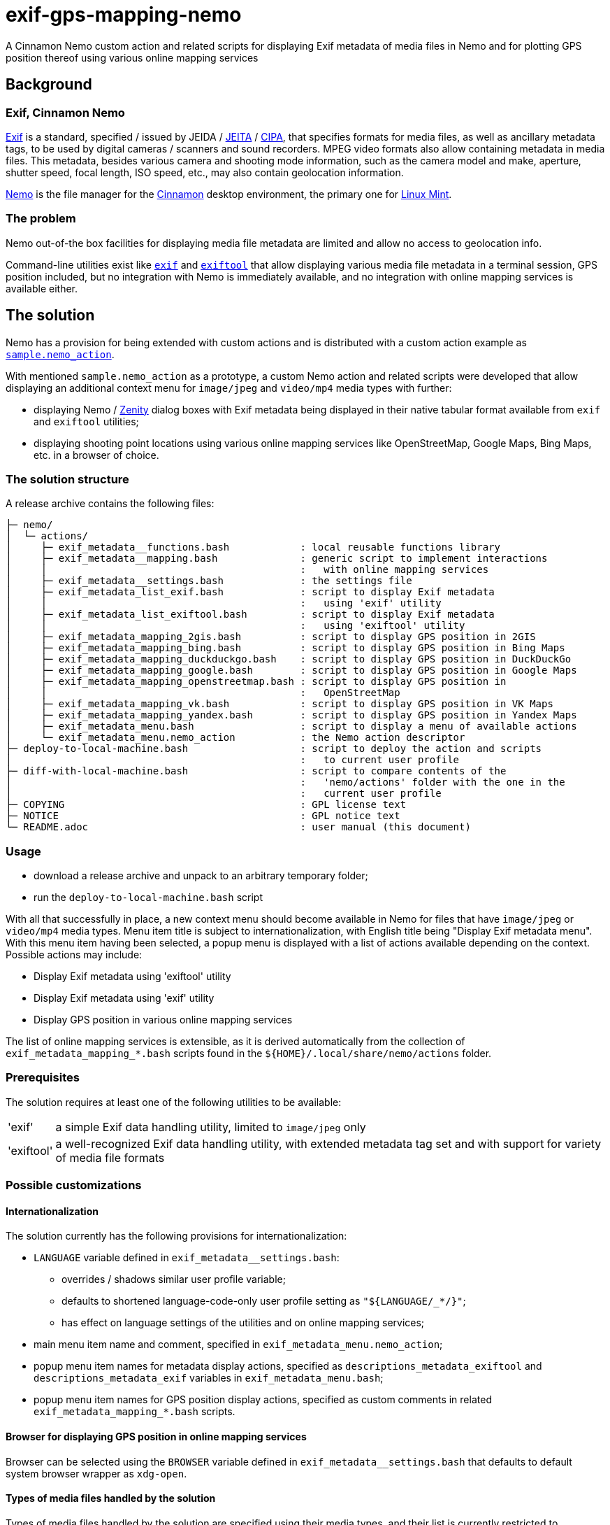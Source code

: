 // This document is authored using Asciidoctor:
// https://asciidoctor.org/

# exif-gps-mapping-nemo

[.lead]
A Cinnamon Nemo custom action and related scripts for displaying Exif metadata of media files in Nemo and for plotting
GPS position thereof using various online mapping services

## Background

### Exif, Cinnamon Nemo

https://www.cipa.jp/std/documents/download_e.html?DC-008-Translation-2023-E[Exif] is a standard, specified{nbsp}/ issued
by JEIDA{nbsp}/ https://www.jeita.or.jp/english/[JEITA]{nbsp}/ https://www.cipa.jp/e/index.html[CIPA], that specifies
formats for media files, as well as ancillary metadata tags, to be used by digital cameras{nbsp}/ scanners and sound
recorders. MPEG video formats also allow containing metadata in media files. This metadata, besides various camera and
shooting mode information, such as the camera model and make, aperture, shutter speed, focal length, ISO speed, etc.,
may also contain geolocation information.

https://github.com/linuxmint/nemo[Nemo] is the file manager for the https://github.com/linuxmint/cinnamon[Cinnamon]
desktop environment, the primary one for https://linuxmint.com/[Linux Mint].

### The problem

Nemo out-of-the box facilities for displaying media file metadata are limited and allow no access to geolocation info.

Command-line utilities exist like https://github.com/libexif/exif[`exif`] and https://exiftool.org/[`exiftool`] that
allow displaying various media file metadata in a terminal session, GPS position included, but no integration with Nemo
is immediately available, and no integration with online mapping services is available either.

## The solution

Nemo has a provision for being extended with custom actions and is distributed with a custom action example as
https://github.com/linuxmint/nemo/blob/master/files/usr/share/nemo/actions/sample.nemo_action[`sample.nemo_action`].

With mentioned `sample.nemo_action` as a prototype, a custom Nemo action and related scripts were developed that allow
displaying an additional context menu for `image/jpeg` and `video/mp4` media types with further:

- displaying Nemo{nbsp}/ https://gitlab.gnome.org/GNOME/zenity[Zenity] dialog boxes with Exif metadata being displayed
in their native tabular format available from `exif` and `exiftool` utilities;
- displaying shooting point locations using various online mapping services like OpenStreetMap, Google Maps, Bing
Maps, etc. in a browser of choice.

### The solution structure

A release archive contains the following files:

```
├─ nemo/
│  └─ actions/
│     ├─ exif_metadata__functions.bash            : local reusable functions library
│     ├─ exif_metadata__mapping.bash              : generic script to implement interactions
│     │                                           :   with online mapping services
│     ├─ exif_metadata__settings.bash             : the settings file
│     ├─ exif_metadata_list_exif.bash             : script to display Exif metadata
│     │                                           :   using 'exif' utility
│     ├─ exif_metadata_list_exiftool.bash         : script to display Exif metadata
│     │                                           :   using 'exiftool' utility
│     ├─ exif_metadata_mapping_2gis.bash          : script to display GPS position in 2GIS
│     ├─ exif_metadata_mapping_bing.bash          : script to display GPS position in Bing Maps
│     ├─ exif_metadata_mapping_duckduckgo.bash    : script to display GPS position in DuckDuckGo
│     ├─ exif_metadata_mapping_google.bash        : script to display GPS position in Google Maps
│     ├─ exif_metadata_mapping_openstreetmap.bash : script to display GPS position in
│     │                                           :   OpenStreetMap
│     ├─ exif_metadata_mapping_vk.bash            : script to display GPS position in VK Maps
│     ├─ exif_metadata_mapping_yandex.bash        : script to display GPS position in Yandex Maps
│     ├─ exif_metadata_menu.bash                  : script to display a menu of available actions
│     └─ exif_metadata_menu.nemo_action           : the Nemo action descriptor 
├─ deploy-to-local-machine.bash                   : script to deploy the action and scripts
│                                                 :   to current user profile
├─ diff-with-local-machine.bash                   : script to compare contents of the
│                                                 :   'nemo/actions' folder with the one in the
│                                                 :   current user profile
├─ COPYING                                        : GPL license text
├─ NOTICE                                         : GPL notice text
└─ README.adoc                                    : user manual (this document)
```

### Usage

- download a release archive and unpack to an arbitrary temporary folder;
- run the `deploy-to-local-machine.bash` script

With all that successfully in place, a new context menu should become available in Nemo for files that have `image/jpeg`
or `video/mp4` media types. Menu item title is subject to internationalization, with English title being "Display Exif
metadata menu". With this menu item having been selected, a popup menu is displayed with a list of actions available
depending on the context. Possible actions may include:

- Display Exif metadata using 'exiftool' utility
- Display Exif metadata using 'exif' utility
- Display GPS position in various online mapping services

The list of online mapping services is extensible, as it is derived automatically from the collection of
`exif_metadata_mapping_*.bash` scripts found in the `${HOME}/.local/share/nemo/actions` folder.

### Prerequisites

The solution requires at least one of the following utilities to be available:

// a table with:
// - automatic column width,
// - 2 columns
[%autowidth,cols=2]
|===
|'exif'
|a simple Exif data handling utility, limited to `image/jpeg` only

|'exiftool'
|a well-recognized Exif data handling utility, with extended metadata tag set and with support for variety of media file
formats
|===

### Possible customizations

#### Internationalization

The solution currently has the following provisions for internationalization:

* `LANGUAGE` variable defined in `exif_metadata__settings.bash`:
** overrides{nbsp}/ shadows similar user profile variable;
** defaults to shortened language-code-only user profile setting as `"${LANGUAGE/_*/}"`;
** has effect on language settings of the utilities and on online mapping services;
* main menu item name and comment, specified in `exif_metadata_menu.nemo_action`;
* popup menu item names for metadata display actions, specified as `descriptions_metadata_exiftool` and
`descriptions_metadata_exif` variables in `exif_metadata_menu.bash`;
* popup menu item names for GPS position display actions, specified as custom comments in related
`exif_metadata_mapping_*.bash` scripts.

#### Browser for displaying GPS position in online mapping services

Browser can be selected using the `BROWSER` variable defined in `exif_metadata__settings.bash` that defaults to default
system browser wrapper as `xdg-open`.

#### Types of media files handled by the solution

Types of media files handled by the solution are specified using their media types, and their list is currently
restricted to `image/jpeg` and `video/mp4` by the `Mimetypes` setting in the `exif_metadata_menu.nemo_action` file.

Nothing prevents this list from being extended, provided that related media types are supported by metadata handling
utilities.

#### Online mapping services for displaying GPS position

Collection of online mapping services for displaying GPS position may be customized by deleting or adding to the
collection of `exif_metadata_mapping_*.bash` scripts.

Please feel free to add new scripts using existing scripts as samples and contribute :)

#### Alternative{nbsp}/ extra metadata handling utilities

Collection of metadata handling utilities may be extended if necessary. Please consider `exif_metadata_list_exif.bash`
and `exif_metadata_list_exiftool.bash` scripts as samples for new utility wrappers. Popup menu creation script
`exif_metadata_menu.bash` will also need an addition inside.

## License

The project, being a derivative work based upon Nemo, inherits its GNU General Public License version 2, with related
information supplied in `COPYING` and `NOTICE` files.
